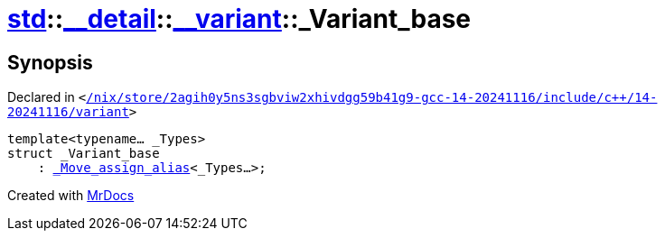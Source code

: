 [#std-__detail-__variant-_Variant_base]
= xref:std.adoc[std]::xref:std/__detail.adoc[&lowbar;&lowbar;detail]::xref:std/__detail/__variant.adoc[&lowbar;&lowbar;variant]::&lowbar;Variant&lowbar;base
:relfileprefix: ../../../
:mrdocs:


== Synopsis

Declared in `&lt;https://github.com/PrismLauncher/PrismLauncher/blob/develop//nix/store/2agih0y5ns3sgbviw2xhivdgg59b41g9-gcc-14-20241116/include/c++/14-20241116/variant#L761[&sol;nix&sol;store&sol;2agih0y5ns3sgbviw2xhivdgg59b41g9&hyphen;gcc&hyphen;14&hyphen;20241116&sol;include&sol;c&plus;&plus;&sol;14&hyphen;20241116&sol;variant]&gt;`

[source,cpp,subs="verbatim,replacements,macros,-callouts"]
----
template&lt;typename... &lowbar;Types&gt;
struct &lowbar;Variant&lowbar;base
    : xref:std/__detail/__variant/_Move_assign_alias.adoc[&lowbar;Move&lowbar;assign&lowbar;alias]&lt;&lowbar;Types...&gt;;
----






[.small]#Created with https://www.mrdocs.com[MrDocs]#
